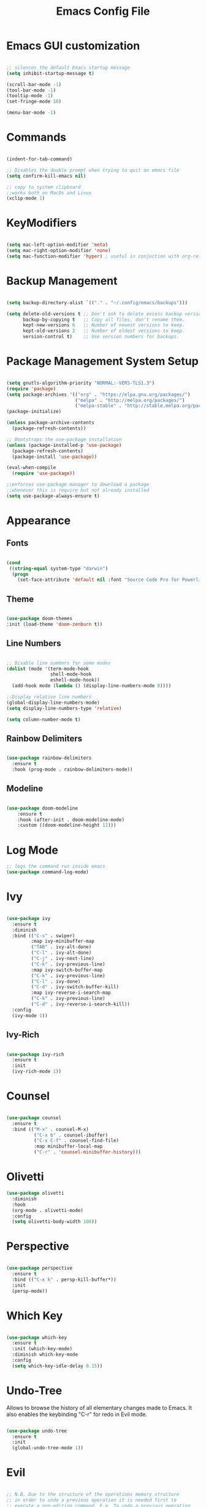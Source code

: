 #+Title: Emacs Config File

#+PROPERTY: header-args:emacs-lisp :tangle ./init.el
#+STARTUP: overview

* Emacs GUI customization

  #+begin_src emacs-lisp

    ;; silences the default Emacs startup message
    (setq inhibit-startup-message t)

    (scroll-bar-mode -1)
    (tool-bar-mode -1)
    (tooltip-mode -1)
    (set-fringe-mode 10)

    (menu-bar-mode -1)

  #+end_src
  
* Commands
#+begin_src emacs-lisp

  (indent-for-tab-command)

  ;; Disables the double prompt when trying to quit an emacs file
  (setq confirm-kill-emacs nil)

  ;; copy to system clipboard
  ;;works both on MacOs and Linux
  (xclip-mode 1)

#+end_src
* KeyModifiers
#+begin_src emacs-lisp

  (setq mac-left-option-modifier 'meta)
  (setq mac-right-option-modifier 'none)
  (setq mac-function-modifier 'hyper) ; useful in conjuction with org-ref

#+end_src
* Backup Management
#+begin_src emacs-lisp

  (setq backup-directory-alist `(("." . "~/.config/emacs/backups")))

  (setq delete-old-versions t ;; Don't ask to delete excess backup versions.
        backup-by-copying t   ;; Copy all files, don't rename them.
        kept-new-versions 6   ;; Number of newest versions to keep.
        kept-old-versions 2   ;; Number of oldest versions to keep.
        version-control t)    ;; Use version numbers for backups. 

#+end_src
* Package Management System Setup
  #+begin_src emacs-lisp

    (setq gnutls-algorithm-priority "NORMAL:-VERS-TLS1.3")
    (require 'package)
    (setq package-archives '(("org" . "https://elpa.gnu.org/packages/")
                             ("melpa" . "http://melpa.org/packages/")
                             ("melpa-stable" . "http://stable.melpa.org/packages/")))
    (package-initialize)

    (unless package-archive-contents
      (package-refresh-contents))

    ;; Bootstraps the use-package installation
    (unless (package-installed-p 'use-package)
      (package-refresh-contents)
      (package-install 'use-package))

    (eval-when-compile 
      (require 'use-package))

    ;;enforces use-package manager to download a package
    ;;whenever this is require but not already installed
    (setq use-package-always-ensure t)

  #+end_src
* Appearance
** Fonts
   #+begin_src emacs-lisp

     (cond
      ((string-equal system-type "darwin")
       (progn
         (set-face-attribute 'default nil :font "Source Code Pro for Powerline" :height 180))))
   #+end_src

** Theme
   #+begin_src emacs-lisp

     (use-package doom-themes
     :init (load-theme 'doom-zenburn t))

   #+end_src

** Line Numbers
   #+begin_src emacs-lisp

     ;; Disable line numbers for some modes
     (dolist (mode '(term-mode-hook
                     shell-mode-hook
                     eshell-mode-hook))
       (add-hook mode (lambda () (display-line-numbers-mode 0))))

     ;;Display relative line numbers
     (global-display-line-numbers-mode)
     (setq display-line-numbers-type 'relative)

     (setq column-number-mode t)
   #+end_src
   
** Rainbow Delimiters
  #+begin_src emacs-lisp 

    (use-package rainbow-delimiters
      :ensure t
      :hook (prog-mode . rainbow-delimiters-mode))

  #+end_src

** Modeline
#+begin_src emacs-lisp

  (use-package doom-modeline
      :ensure t
      :hook (after-init . doom-modeline-mode)
      :custom ((doom-modeline-height 12)))

#+end_src
* Log Mode
#+begin_src emacs-lisp
    ;; logs the command run inside emacs
    (use-package command-log-mode)
#+end_src

* Ivy
  #+begin_src emacs-lisp

    (use-package ivy
      :ensure t
      :diminish
      :bind (("C-s" . swiper)
             :map ivy-minibuffer-map
             ("TAB" . ivy-alt-done)
             ("C-l" . ivy-alt-done)
             ("C-j" . ivy-next-line)
             ("C-k" . ivy-previous-line)
             :map ivy-switch-buffer-map
             ("C-k" . ivy-previous-line)
             ("C-l" . ivy-done)
             ("C-d" . ivy-switch-buffer-kill)
             :map ivy-reverse-i-search-map
             ("C-k" . ivy-previous-line)
             ("C-d" . ivy-reverse-i-search-kill))
      :config
      (ivy-mode 1))

  #+end_src

** Ivy-Rich
   #+begin_src emacs-lisp

     (use-package ivy-rich
       :ensure t
       :init
       (ivy-rich-mode 1))

   #+end_src
   
* Counsel
  #+begin_src emacs-lisp

    (use-package counsel
      :ensure t
      :bind (("M-x" . counsel-M-x)
              ("C-x b" . counsel-ibuffer)
              ("C-x C-f" . counsel-find-file)
              :map minibuffer-local-map
              ("C-r" . 'counsel-minibuffer-history)))

  #+end_src 

* Olivetti
#+begin_src emacs-lisp
  (use-package olivetti
    :diminish
    :hook
    (org-mode . olivetti-mode)
    :config
    (setq olivetti-body-width 100))
#+end_src
* Perspective
#+begin_src emacs-lisp

  (use-package perspective
    :ensure t
    :bind (("C-x k" . persp-kill-buffer*))
    :init
    (persp-mode))

#+end_src
* Which Key
  #+begin_src emacs-lisp

    (use-package which-key
      :ensure t
      :init (which-key-mode)
      :diminish which-key-mode
      :config
      (setq which-key-idle-delay 0.15))

  #+end_src 

* Undo-Tree
Allows to browse the history of all elementary changes made to Emacs.
It also enables the keybinding "C-r" for redo in Evil mode.
  #+begin_src emacs-lisp

    (use-package undo-tree
      :ensure t
      :init
      (global-undo-tree-mode 1))

  #+end_src

* Evil
  #+begin_src emacs-lisp

    ;; N.B. Due to the structure of the operations memory structure
    ;; in order to undo a previous operation it is needed first to
    ;; execute a non-editing command. E.g. To undo a previous operation
    ;; it is possible to use the keybinding C-g u.
    (defun rune/evil-hook ()
      (dolist (mode '(custom-mode
                      eshell-mode
                      git-rebase-mode
                      erc-mode
                      circe-server-mode
                      circe-chat-mode
                      circed-query-mode
                      sauron-mode
                      term-mode))
        (add-to-list 'evil-emacs-state-modes mode)))


    (use-package evil
      :ensure t
      :init
      (setq evil-want-integration t)
      (setq evil-want-keybinding nil)
      (setq evil-want-C-u-scroll t)
      (setq evil-want-C-i-jump nil)
      (setq evil-want-fine-undo 'fine)

      ;; evil cursor aspect
      (setq evil-normal-state-cursor '("light blue" box))         ;;setting still not applicable in Alacritty
      (setq evil-insert-state-cursor '("medium sea green" box))   ;;setting still not applicable in Alacritty
      (setq evil-visual-state-cursor '("orange" box))             ;;setting still not applicable in Alacritty

      :hook(evil-mode . rune/evil-hook)
      :config
      (evil-mode 1)
      (define-key evil-insert-state-map (kbd "C-g") 'evil-normal-state)
      (define-key evil-insert-state-map (kbd "C-h") 'evil-delete-backward-char-and-join)

      ;; Use visual line motions even outside of visual-line-mode buffers
      (evil-global-set-key 'motion "j" 'evil-next-visual-line)
      (evil-global-set-key 'motion "k" 'evil-previous-visual-line)

      (evil-set-initial-state 'messages-buffer-mode 'normal)
      (evil-set-initial-state 'dashboard-mode 'normal)

      ;;delegating the undo operations in Evil to undo-tree
      (evil-set-undo-system 'undo-tree))

  #+end_src

** Evil-Mode Plugins
   #+begin_src emacs-lisp

     (use-package evil-collection
       :ensure t
       :after evil
       :config
       (evil-collection-init))

     ;; vim commentary
     (evil-commentary-mode)

     ;; vim matchit
     (require 'evil-matchit)
     (global-evil-matchit-mode 1)

     ;; vim surround
     (use-package evil-surround
                  :ensure t
                  :config
                  (global-evil-surround-mode 1))

   #+end_src

* Projectile
  #+begin_src emacs-lisp

    (use-package projectile
      :diminish projectile-mode
      :config (projectile-mode)
      :bind-keymap
      ("C-c p" . projectile-command-map)
      :init
      (when (file-directory-p "~/Dropbox/myannotations")
	(setq projectile-project-search-path '("~/Dropbox/myannotations")))
      (setq projectile-switch-project-action #'projectile-dired))

    (use-package counsel-projectile
      :config (counsel-projectile-mode))

  #+end_src 

* Magit
  #+begin_src emacs-lisp

    (use-package magit
      :custom
      (magit-display-buffer-function #'magit-display-buffer-same-window-except-diff-v1))

  #+end_src 

* General Keybindings Manager
[[https://www.masteringemacs.org/article/mastering-key-bindings-emacs][mastering emacs]] tips for setting emacs keybindings.
#+begin_src emacs-lisp

    ;; Make ESC quit prompts
  (global-set-key (kbd "<escape>") 'keyboard-escape-quit)
  (global-unset-key (kbd "C-SPC"))

    (use-package general
      :after evil
      :config
      (general-create-definer efs/leader-keys
        :keymaps '(normal insert visual emacs)
        :prefix "SPC"
        :global-prefix "C-SPC") 

      (efs/leader-keys
       "t" '(:ignore t :which-key "toggles")
       "tt" '(counsel-load-theme :which-key "choose-theme")))
  ;; "fde" '(lambda () (interactive) (find-file (expand-file-name "~/.config/emacs/emacs_config.org")))))

    ;; (general-define-key
    ;;  "C-M-j" 'counsel-switch-buffer)

#+end_src

* Org Mode
** Org Mode Init Settings
   #+begin_src emacs-lisp
     (add-hook 'org-mode-hook 'org-indent-mode)

          (defun efs/org-mode-setup ()
            (org-indent-mode)
            (variable-pitch-mode 1)
            (auto-fill-mode 0)
            (visual-line-mode 1)
          (setq evil-auto-indent nil)
          (diminish org-indent-mode))

   #+end_src 
** File Extension Associations
#+begin_src emacs-lisp
  (add-hook 'org-mode-hook
	  '(lambda ()
	   (setq org-file-apps
		 '(("\\.pdf\\'" . "open -a /Applications/PDF\ Expert\ 2.app %s")
		   ("\\.code-workspace\\'" . "code %s")))))
#+end_src
** General Settings
   #+begin_src emacs-lisp

     (use-package org
       :ensure t
       :config
       (setq org-ellipsis "▾")
       (setq display-line-numbers 'relative)
       (setq org-agenda-start-with-log-mode t)
       (setq org-log-done 'time)
       (setq org-log-into-drawer t)
       (setq org-highlight-latex-and-related '(latex script entities))
       ;;org-mode task list
       )

   #+end_src
*** TODOs
#+begin_src emacs-lisp
  (setq org-enforce-todo-dependencies t)
  (setq org-todo-keywords
        '((sequence "TODO(t)" "DONE(d)")
          (sequence "QUESTION(q)" "ANSWER(a)")))
#+end_src
*** Tags
#+begin_src emacs-lisp

  (setq org-tag-alist '((:startgrouptag)
                        ("recipient")
                        (:grouptags)
                        ("@parisi" . ?p) ("@geotsek" . ?t)
                        (:endgrouptag)

                        (:startgroup)
                        ("todo-type")
                        (:grouptags)
                        ("exercise" . ?e) ("open problem" . ?p) ("question" . ?q)
                        (:endgroup)

                        (:startgroup)
                        ("priority")
                        (:grouptags)
                        ("high")("moderate")("small")("none")
                        (:endgroup) 

                        ("@numeric" . ?n) ("@jamming" . ?j) ("DOS" . ?d) ("MFT" . ?m)))
#+end_src

*** LaTeX Preview
#+begin_src emacs-lisp
  (setq org-latex-create-formula-image-program 'dvipng)
  (setq org-format-latex-options (plist-put org-format-latex-options :scale 2.0))
#+end_src
*** LaTeX intellisense and code Completion
#+begin_src emacs-lisp
  (require 'latex)
  (setq latex-math-mode t)
#+end_src
*** Org-Mode export
** Org-Mode Appearence
*** Custom Faces
#+begin_src emacs-lisp
  (set-face-attribute 'org-ellipsis nil :foreground "wheat2" )
  (set-face-attribute 'org-headline-done nil :foreground "gray73" )
  (set-face-attribute 'org-document-info-keyword nil :foreground "gray73")
#+end_src
*** Org Bullets
   #+begin_src emacs-lisp

          (use-package org-bullets
            :after org
            :hook (org-mode . org-bullets-mode)
            :custom
            (org-bullets-bullet-list '("◉" "○" "●" "○" "●" "○" "●")))


            ;; Set faces for heading levels
     (with-eval-after-load 'org-faces
            (dolist (face '((org-level-1 . 1.2)
                            (org-level-2 . 1.1)
                            (org-level-3 . 1.05)
                            (org-level-4 . 1.0)
                            (org-level-5 . 1.0)
                            (org-level-6 . 1.0)
                            (org-level-7 . 1.1)
                            (org-level-8 . 1.1)))
              (set-face-attribute (car face) nil :font "DejaVu Sans Mono for Powerline" :weight 'regular :height (cdr face))))

   #+end_src 

*** Fill-Column Mode
   #+begin_src emacs-lisp

     (defun efs/org-mode-visual-fill ()
       (setq visual-fill-column-width 100
	     visual-fill-column-center-text t)
       (visual-fill-column-mode 1))

     (use-package visual-fill-column
       :hook (org-mode . efs/org-mode-visual-fill))

   #+end_src

** Org Agenda
   #+begin_src emacs-lisp

     (setq org-agenda-custom-commands
      '(("d" "Dashboard"
	((agenda "" ((org-deadline-warning-days 7)))
	 (todo "NEXT"
	   ((org-agenda-overriding-header "Next Tasks")))
	 (tags-todo "agenda/ACTIVE" ((org-agenda-overriding-header "Active Projects")))))

       ("n" "Next Tasks"
	((todo "NEXT"
	   ((org-agenda-overriding-header "Next Tasks")))))

       ("W" "Work Tasks" tags-todo "+work-email")

       ;; Low-effort next actions
       ("e" tags-todo "+TODO=\"NEXT\"+Effort<15&+Effort>0"
	((org-agenda-overriding-header "Low Effort Tasks")
	 (org-agenda-max-todos 20)
	 (org-agenda-files org-agenda-files)))

       ("w" "Workflow Status"
	((todo "WAIT"
	       ((org-agenda-overriding-header "Waiting on External")
		(org-agenda-files org-agenda-files)))
	 (todo "REVIEW"
	       ((org-agenda-overriding-header "In Review")
		(org-agenda-files org-agenda-files)))
	 (todo "PLAN"
	       ((org-agenda-overriding-header "In Planning")
		(org-agenda-todo-list-sublevels nil)
		(org-agenda-files org-agenda-files)))
	 (todo "BACKLOG"
	       ((org-agenda-overriding-header "Project Backlog")
		(org-agenda-todo-list-sublevels nil)
		(org-agenda-files org-agenda-files)))
	 (todo "READY"
	       ((org-agenda-overriding-header "Ready for Work")
		(org-agenda-files org-agenda-files)))
	 (todo "ACTIVE"
	       ((org-agenda-overriding-header "Active Projects")
		(org-agenda-files org-agenda-files)))
	 (todo "COMPLETED"
	       ((org-agenda-overriding-header "Completed Projects")
		(org-agenda-files org-agenda-files)))
	 (todo "CANC"
	       ((org-agenda-overriding-header "Cancelled Projects")
		(org-agenda-files org-agenda-files)))))))

   #+end_src 

** Org-Babel
*** Programming Languages
#+begin_src emacs-lisp
    (org-babel-do-load-languages
     'org-babel-load-languages
     '((emacs-lisp . t)
       (python . t)
       (C . t)
       (latex . t)
       (gnuplot . t))) ;; C, C++ and D are all activated loading the C language

    (setq org-confirm-babel-evaluate nil)
#+end_src

*** Org Structure Template
   #+begin_src emacs-lisp

     (require 'org-tempo)

     (add-to-list 'org-structure-template-alist '("sh" . "src shell"))
     (add-to-list 'org-structure-template-alist '("cpp" . "src cpp"))
     (add-to-list 'org-structure-template-alist '("el" . "src emacs-lisp"))
     (add-to-list 'org-structure-template-alist '("py" . "src python"))
     (add-to-list 'org-structure-template-alist '("la" . "src latex"))
     (add-to-list 'org-structure-template-alist '("gp" . "src gnuplot"))

   #+end_src
   
*** Auto-tangle Configuration Files
   #+begin_src emacs-lisp

     ;; Automatically tangles the emacs_connfig.ord when it is saved
     (defun efs/org-babel_tangle-config ()
       (when (string-equal (buffer-file-name)
			   (expand-file-name "~/.config/emacs/emacs_config.org"))
	 ;;Dynamic scoping to the rescue
	 (let ((org-confirm-babel-evaluate nil))
	   (org-babel-tangle)))

       (add-hook 'org-mode-hook (lambda () (add-hook 'after-save-hook #'efs/org-babel-tangle-config))))

   #+end_src

** Org Keybindings
#+begin_src emacs-lisp

  ;;org-mode keybindings
  ;;enforces the use of org-modes files when conflicting
  (setq  org-want-todo-bindings t)
  (global-set-key (kbd "C-c l")   'org-store-link)
  (global-set-key (kbd "C-c C-l") 'org-insert-link)

  (general-define-key
   :states '(normal visual)
   :keymaps 'org-mode-map
   :prefix "C-c"
   "e"  '(:ignore t :which-key "export")
   "el" 'org-latex-export-to-pdf
   "ep" 'org-publish-current-project
   "s" 'org-store-link
   "o" 'counsel-imenu
   "b" 'helm-bibtex
   )

#+end_src
   
* Org-Roam
** Custom Functions
#+begin_src emacs-lisp

      (defun my/org-roam-link-word-at-point ()
        (interactive)
        (when (word-at-point t)
          (re-search-backward "\\b")
          (mark-word)
          (call-interactively #'org-roam-insert-immediate)))

      (defun my/org-roam-open-or-link-at-point ()
        (interactive)
        (let ((context (org-element-context)))
          (if (equal (car context) 'link)
              (org-open-at-point)
            (my/org-roam-link-word-at-point))))

  (defvar custom-org-roam-directory
  (cond ((string-equal system-type "darwin") "~/Dropbox/myannotations/org-roam")
        ((string-equal system-type "linux") "~/workspace/myannotations")))

  (defvar custom-org-roam-index
  (cond ((string-equal system-type "darwin") "~/Dropbox/myannotations/org-roam/index.org")
        ((string-equal system-type "linux") "~/workspace/myannotations/index.org")))

#+end_src

Following local org-roam-mode is defined so that org-roam keybindings is valid only in org-roam directory
#+begin_src emacs-lisp
  (define-minor-mode my/local-org-roam-mode
    "Local version of `org-roam-mode'.
            Does nothing but can be used for local keybindings."
    :init-value nil
    :global nil
    :lighter " OR local"
    :keymap (let ((map (make-sparse-keymap)))
              map)
    :group 'org-roam
    :require 'org-roam
    (when my/local-org-roam-mode
      (message "Local keybindings for Org Roam enabled")))
#+end_src
** Org-Roam Init Settings
  #+begin_src emacs-lisp

    ;;finding ORG-ROAM dependency: sqlite3
    (executable-find "sqlite3")
    (add-to-list 'exec-path "path/to/sqlite")

    (use-package org-roam
      :ensure t
      :custom
      (org-roam-directory custom-org-roam-directory)
      (org-roam-index custom-org-roam-index)
      :bind (("C-c n l" . org-roam-buffer-toggle)
             ("C-c n f" . org-roam-node-find)
             ("C-c n g" . org-roam-graph)
             ("C-c n i" . org-roam-node-insert)
             ("C-c n c" . org-roam-capture)
             ;; Dailies
             ("C-c n j" . org-roam-dailies-capture-today))
      :config
      (org-roam-setup)
      ;; If using org-roam-protocol
      ;; (require 'org-roam-protocol)
      )

    ;;specifies that org-roam v2 is in use
    (setq org-roam-v2-ack t)

    ;; specify the app to open the org-roam-graph
    (setq org-roam-graph-executable "/usr/local/Cellar/graphviz/2.47.1/bin/dot")
    (setq org-roam-graph-viewer "/Applications/Firefox.app/Contents/MacOS/firefox")

    #+end_src  
** Deft
#+begin_src emacs-lisp
  (use-package deft
    :bind ("<f8>" . deft)
    :commands(deft)
    :config(setq deft-directory
                 deft-extensions '("org")))
#+end_src
** Org-Roam Keybindings
#+begin_src emacs-lisp
  (general-define-key
   :states '(normal visual)
   :keymaps 'my/local-org-roam-mode-map
   :prefix "SPC"
   "r" '(:ignore t :which-key "roam")
   "rr" 'rename-file
   "rd" 'delete-file
   "rh" 'org-roam-jump-to-index
   "rb" 'org-roam
   )

    ;; rebind enter key in normal mode to my/org-roam-link-word-at-point
  (define-key my/local-org-roam-mode-map [remap evil-ret] 'my/org-roam-open-or-link-at-point)
#+end_src
** Org-Roam Bibtex
Below is provided a configuration of Org-Roam Bibtext using
either *Helm-Bibtex* or *Ivy-Bibtex* as beckend. The two configurations
are (presumably) mutually exclusive and therefore cannot be
simultaneously activated
*** Helm-Bibtex Beckend
#+begin_src emacs-lisp :tangle (if (eq system-type 'darwin) "yes" "no" )
  (use-package helm-bibtex
    :ensure t
    :bind (("C-c h b" . helm-bibtex)
           ("C-c h n" . helm-bibtex-with-notes)))

    (require 'helm-config)
    (helm-mode 1)
    (autoload 'helm-bibtex "helm-bibtex" "" t)
#+end_src
*** Ivy-Bibtex Beckend
#+begin_src emacs-lisp :tangle (if (eq system-type 'darwin) "yes" "no" )
  (autoload 'ivy-bibtex "ivy-bibtex" "" t)
  (setq ivy-re-builders-alist
        '((ivy-bibtex . ivy--regex-ignore-order)
          (t . ivy--regex-plus)))
#+end_src
*** Bibliographic Database Management
#+begin_src emacs-lisp :tangle (if (eq system-type 'darwin) "yes" "no" )

  (setq bibtex-completion-bibliography '("~/Zotero/zotero_full_lib.bib"))
  (setq bibtex-completion-pdf-field "file")
  (setq bibtex-completion-notes-path "~/Dropbox/myannotations/org-roam/Zotero")

  ;; For publications that are composed of more than 1 PDF file
  ;;e.g. a main pubblication + supplemental informations
  ;; this triggers the engine to browse for additional materials
  (setq bibtex-completion-find-additional-pdfs t)

  (setq bibtex-completion-pdf-symbol "⌘")
  (setq bibtex-completion-notes-symbol "✎")

  ;; specify the application to open the publication pdf when this is present
  (setq bibtex-completion-pdf-open-function
        (lambda (fpath)
          (call-process "open" nil 0 nil "-a" "/Applications/PDF Expert 2.app" fpath)))

  ;; specify the browser for opening URLs or DOIs
  (setq bibitex-completion-browser-function
        (lambda (ril -) (start-process "firefox" "*firefox*" "firefox" url)))

#+end_src
*** Org-Ref
#+begin_src emacs-lisp :tangle (if (eq system-type 'darwin) "yes" "no" )
  (require 'org-ref)
  (setq reftex-default-bibliography '("~/Zotero/zotero_full_lib.bib"))
  (setq org-ref-default-bibliography '("~/Zotero/zotero_full_lib.bib"))
  (setq org-ref-notes-function 'org-ref-notes-function-many-files)

  (setq org-ref-notes-directory "~/Dropbox/myannotations/org-roam/Zotero")

  (defun efs/org-ref-open-pdf-at-point ()
    "Open the pdf for bibtex key under point if it exists"
    (interactive)
    (let* ((results (org-ref-get-bibtex-key-and-file))
	   (key (car results))
	   (pdf-file (car (bibtex-completion-find-pdf key))))
      (if (file-exists-p pdf-file)
	  (org-open-file pdf-file)
	(message "No PDF found for %s" key))))

  (setq org-ref-open-pdf-function 'efs/org-ref-open-pdf-at-point)

  ;;specify that org-latex-pdf-process takes also care of processing the bibliography
  (setq org-latex-pdf-process (list "latexmk -shell-escape -bibtex -f -pdf %f"))
#+end_src

*** Org-Roam Bibtex
#+begin_src emacs-lisp :tangle (if (eq system-type 'darwin) "yes" "no" )
  (use-package org-roam-bibtex
    :after org-roam
    :config
    (require 'org-ref)
    :bind (:map org-mode-map
                (("C-c n a" . orb-note-actions))))

  (setq orb-preformat-keywords
        '(("citekey" . "=key=")
          "title"
          "url"
          "author-or-editor-abbrev"
          "abstract"
          "keywords"))

  (setq org-roam-capture-templates
        '(("r" "ref" plain
           (file "~/.config/emacs/orb-templates/reference.org")
           :if-new
           (file+head "Zotero/${citekey}.org" "#+title: ${title}\n")
           :unnarrowed t)))

#+end_src

** Org-Roam Server
# #+begin_src emacs-lisp
#   (use-package org-roam-server
#     :ensure t
#     :config
#     (setq org-roam-server-host "127.0.0.1"
#           org-roam-server-port 8080
#           org-roam-server-authenticate nil
#           org-roam-server-export-inline-images t
#           org-roam-server-serve-files nil
#           org-roam-server-served-file-extensions '("pdf" "mp4" "ogv")
#           org-roam-server-network-poll t
#           org-roam-server-network-arrows nil
#           org-roam-server-network-label-truncate t
#           org-roam-server-network-label-truncate-length 60
#           org-roam-server-network-label-wrap-length 20))
# #+end_src
* AucTex
** Auto-Fill-Mode
#+begin_src emacs-lisp
  (defcustom LaTeX-inhibited-auto-fill-environments
    '("equation" "equation*" "array" "tabular" "tikzpicture") "For which LaTeX environments not to run auto-fill.")

  (defun LaTeX-limited-auto-fill ()
    (let ((environment (LaTeX-current-environment)))
      (when (not (member environment LaTeX-inhibited-auto-fill-environments))
        (do-auto-fill))))

#+end_src
** Font Locking
#+begin_src emacs-lisp
  (setq font-latex-match-reference-keywords
        '(
          ;; cleveref
          ("cref" "{")
          ;; user-defined
          ("acrfull" "{")))
#+end_src
** AucTex Core Settings 
#+begin_src emacs-lisp

  (setq TeX-auto-save t)
  (setq TeX-parse-self t)

  ;; LaTeX-mode hooks
  ;;enables flyspell (frontend) mode whenever a .tex buffer is opened
  (add-hook 'LaTeX-mode-hook #'turn-on-flyspell)

  ;;enables math mode mode whenever a .tex buffer is opened
  (add-hook 'LaTeX-mode-hook 'LaTeX-math-mode)

  ;;enables auto-fill-mode mode mode whenever a .tex buffer is opened
  (add-hook 'LaTeX-mode-hook
            (lambda () (setq auto-fill-function #'LaTeX-limited-auto-fill)) t)

#+end_src
** RefTeX
#+begin_src emacs-lisp :tangle (if (eq system-type 'darwin) "yes" "no" )
  (require 'bibtex-completion)
  (require 'tex)

  (defun open-key-at-point ()
    (interactive)
    (let (start end key)
      (save-excursion
        (setq start (progn (re-search-backward "{\\|,") (match-end 0))
            end (progn (re-search-forward "}\\|,") (match-beginning 0))
            key (buffer-substring-no-properties start end)))

        (bibtex-completion-show-entry (list key))
        (bibtex-beginning-of-entry)))

    (define-key tex-mode-map (kbd "C-c h o") #'open-key-at-point)
#+end_src
#+begin_src emacs-lisp
  ;; enables reftex whenever a latex buffer is opened
  (require 'reftex)
  (add-hook 'LaTeX-mode-hook 'turn-on-reftex)

  ;; Use reftex commands as part of the AUCTeX environment
  (setq reftex-plug-into-AUCTeX t)
#+end_src
** Ispell
#+begin_src emacs-lisp

    (setq LaTeX-fill-break-before-code-comments nil)
    (setq-default TeXMaster nil)

    ;;sets aspell as the beckend engine for spellchecking in TeX buffers
    (setq-default ispell-program-name "aspell")
    (setq ispell-dictionary "english")

    ;; specifies the path where to store the personal dictionary
    (setq ispell-personal-dictionary "~/.config/emacs/dictionaries/aspell_personal")

    (setq ispell-list-command "--list --mode=tex")

    (global-set-key (kbd "C-c i b") 'ispell-buffer)
    (global-set-key (kbd "C-c i f") 'flyspell-buffer)
    (global-set-key (kbd "C-c C-q C-b") 'LaTeX-fill-buffer)

    (setq ispell-tex-skip-alists
          (list
           (append
            (car ispell-tex-skip-alists)
            '(("[^\\]\\$" . "[^\\]\\$")
              ("\\\\acrfull" ispell-tex-arg-end 2)
              ("\\\\eqref" ispell-tex-arg-end 2)
              ("\\\\begin{equation}" . "\\\\end{equation}")
              ("\\\\begin{equation\\*}" . "\\\\end{equation\\*}")
              ))
           (cadr ispell-tex-skip-alists)))
#+end_src
* Yasnippets
#+begin_src emacs-lisp :tangle (if (eq system-type 'darwin) "yes" "no" )
    (add-to-list 'load-path
                 "~/.config/emacs/plugins/yasnippet")
    (require 'yasnippet)

    (yas-reload-all)
    (add-hook 'prog-mode-hook #'yas-minor-mode)

  ;; fundamental-mode loads a set of snippets that are useful in a multi-environment environment and that gets loaded whenever a minor mode is activated
  (add-hook 'yas-minor-mode-hook (lambda ()
                                   (yas-activate-extra-mode 'fundamental-mode)))
#+end_src
* Todolist
** DONE Find a way to integrate org-roam and Zotero without the need to export the .bib file
CLOSED: [2021-05-27 Thu 16:41]
*** DONE In case the point above is not possible find a way to encapsulate the name of the path of the library, pdfs and notes inside variables toe be shared between ivy-bibtex and org-ref
CLOSED: [2021-06-02 Wed 12:57]
** DONE Find a way to set the color of some faces at configuration time
CLOSED: [2021-06-01 Tue 02:20]
** TODO Customize the citation commands, as specified in the documentation
** DONE See if there's any way to include Zotero tags in the bibliographic search
CLOSED: [2021-06-01 Tue 02:20]
** DONE Try to understand why when finding with ivy-bibtex a document that also contains annotations it is not possible to open the annotations
CLOSED: [2021-06-01 Tue 02:21]
** TODO Find a way to integrate the information on the pdf file path in the the orb-template instruction
** TODO Create a fully fledged helm-config area
*** TODO Decouple the initialization of helm and helm-bibtex
** DONE Customize the flyspell error faces
CLOSED: [2021-08-24 Tue 00:39]
** TODO Replace Org-Roam Server with Org-Roam UI
